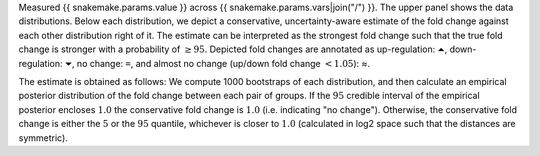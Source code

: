 Measured {{ snakemake.params.value }} across {{ snakemake.params.vars|join("/") }}.
The upper panel shows the data distributions.
Below each distribution, we depict a conservative, uncertainty-aware estimate of the fold change against each other distribution right of it.
The estimate can be interpreted as the strongest fold change such that the true fold change is stronger with a probability of :math:`\geq 95%`.
Depicted fold changes are annotated as
up-regulation: ``⏶``, down-regulation: ``⏷``, no change: ``=``, and almost no change (up/down fold change :math:`<1.05`): ≈.

The estimate is obtained as follows:
We compute 1000 bootstraps of each distribution, and then calculate an empirical posterior distribution of the fold change between each pair of groups.
If the :math:`95%` credible interval of the empirical posterior encloses :math:`1.0` the conservative fold change is :math:`1.0` (i.e. indicating "no change").
Otherwise, the conservative fold change is either the :math:`5%` or the :math:`95%` quantile, whichever is closer to :math:`1.0` (calculated in log2 space such that the distances are symmetric).